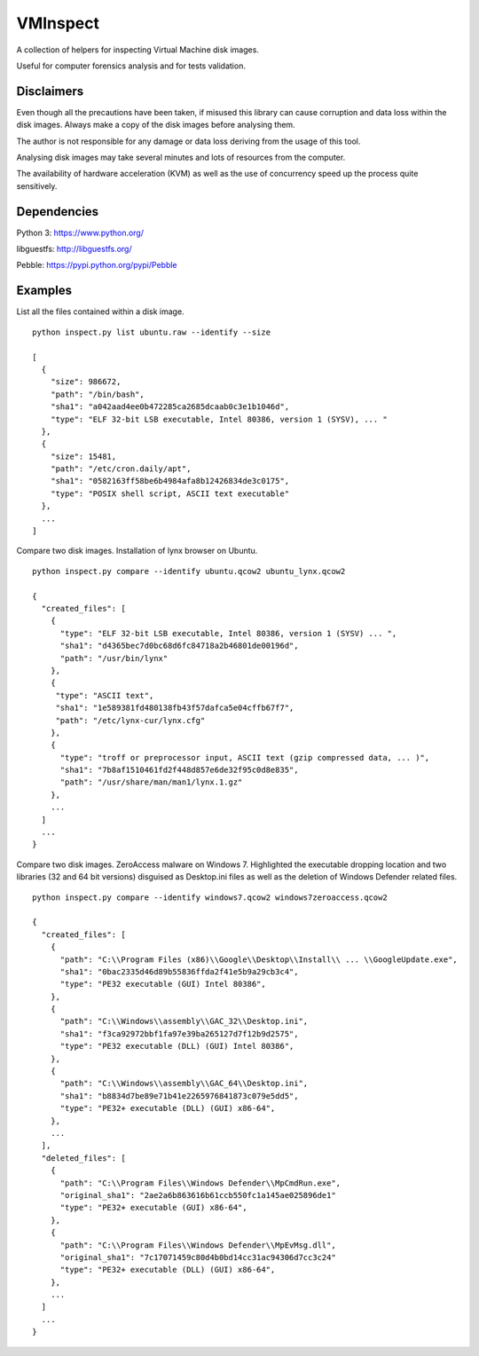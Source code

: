 VMInspect
=========

A collection of helpers for inspecting Virtual Machine disk images.

Useful for computer forensics analysis and for tests validation.

Disclaimers
-----------

Even though all the precautions have been taken, if misused this library can cause corruption and data loss within the disk images. Always make a copy of the disk images before analysing them.

The author is not responsible for any damage or data loss deriving from the usage of this tool.

Analysing disk images may take several minutes and lots of resources from the computer.

The availability of hardware acceleration (KVM) as well as the use of concurrency speed up the process quite sensitively.

Dependencies
------------

Python 3: https://www.python.org/

libguestfs: http://libguestfs.org/

Pebble: https://pypi.python.org/pypi/Pebble


Examples
--------

List all the files contained within a disk image.

::

    python inspect.py list ubuntu.raw --identify --size

    [
      {
        "size": 986672,
        "path": "/bin/bash",
        "sha1": "a042aad4ee0b472285ca2685dcaab0c3e1b1046d",
        "type": "ELF 32-bit LSB executable, Intel 80386, version 1 (SYSV), ... "
      },
      {
        "size": 15481,
        "path": "/etc/cron.daily/apt",
        "sha1": "0582163ff58be6b4984afa8b12426834de3c0175",
        "type": "POSIX shell script, ASCII text executable"
      },
      ...
    ]

Compare two disk images. Installation of lynx browser on Ubuntu.

::

   python inspect.py compare --identify ubuntu.qcow2 ubuntu_lynx.qcow2

   {
     "created_files": [
       {
         "type": "ELF 32-bit LSB executable, Intel 80386, version 1 (SYSV) ... ",
         "sha1": "d4365bec7d0bc68d6fc84718a2b46801de00196d",
         "path": "/usr/bin/lynx"
       },
       {
        "type": "ASCII text",
        "sha1": "1e589381fd480138fb43f57dafca5e04cffb67f7",
        "path": "/etc/lynx-cur/lynx.cfg"
       },
       {
         "type": "troff or preprocessor input, ASCII text (gzip compressed data, ... )",
         "sha1": "7b8af1510461fd2f448d857e6de32f95c0d8e835",
         "path": "/usr/share/man/man1/lynx.1.gz"
       },
       ...
     ]
     ...
   }

Compare two disk images. ZeroAccess malware on Windows 7.
Highlighted the executable dropping location and two libraries (32 and 64 bit versions) disguised as Desktop.ini files as well as the deletion of Windows Defender related files.

::

   python inspect.py compare --identify windows7.qcow2 windows7zeroaccess.qcow2

   {
     "created_files": [
       {
         "path": "C:\\Program Files (x86)\\Google\\Desktop\\Install\\ ... \\GoogleUpdate.exe",
         "sha1": "0bac2335d46d89b55836ffda2f41e5b9a29cb3c4",
         "type": "PE32 executable (GUI) Intel 80386",
       },
       {
         "path": "C:\\Windows\\assembly\\GAC_32\\Desktop.ini",
         "sha1": "f3ca92972bbf1fa97e39ba265127d7f12b9d2575",
         "type": "PE32 executable (DLL) (GUI) Intel 80386",
       },
       {
         "path": "C:\\Windows\\assembly\\GAC_64\\Desktop.ini",
         "sha1": "b8834d7be89e71b41e2265976841873c079e5dd5",
         "type": "PE32+ executable (DLL) (GUI) x86-64",
       },
       ...
     ],
     "deleted_files": [
       {
         "path": "C:\\Program Files\\Windows Defender\\MpCmdRun.exe",
         "original_sha1": "2ae2a6b863616b61ccb550fc1a145ae025896de1"
         "type": "PE32+ executable (GUI) x86-64",
       },
       {
         "path": "C:\\Program Files\\Windows Defender\\MpEvMsg.dll",
         "original_sha1": "7c17071459c80d4b0bd14cc31ac94306d7cc3c24"
         "type": "PE32+ executable (DLL) (GUI) x86-64",
       },
       ...
     ]
     ...
   }
